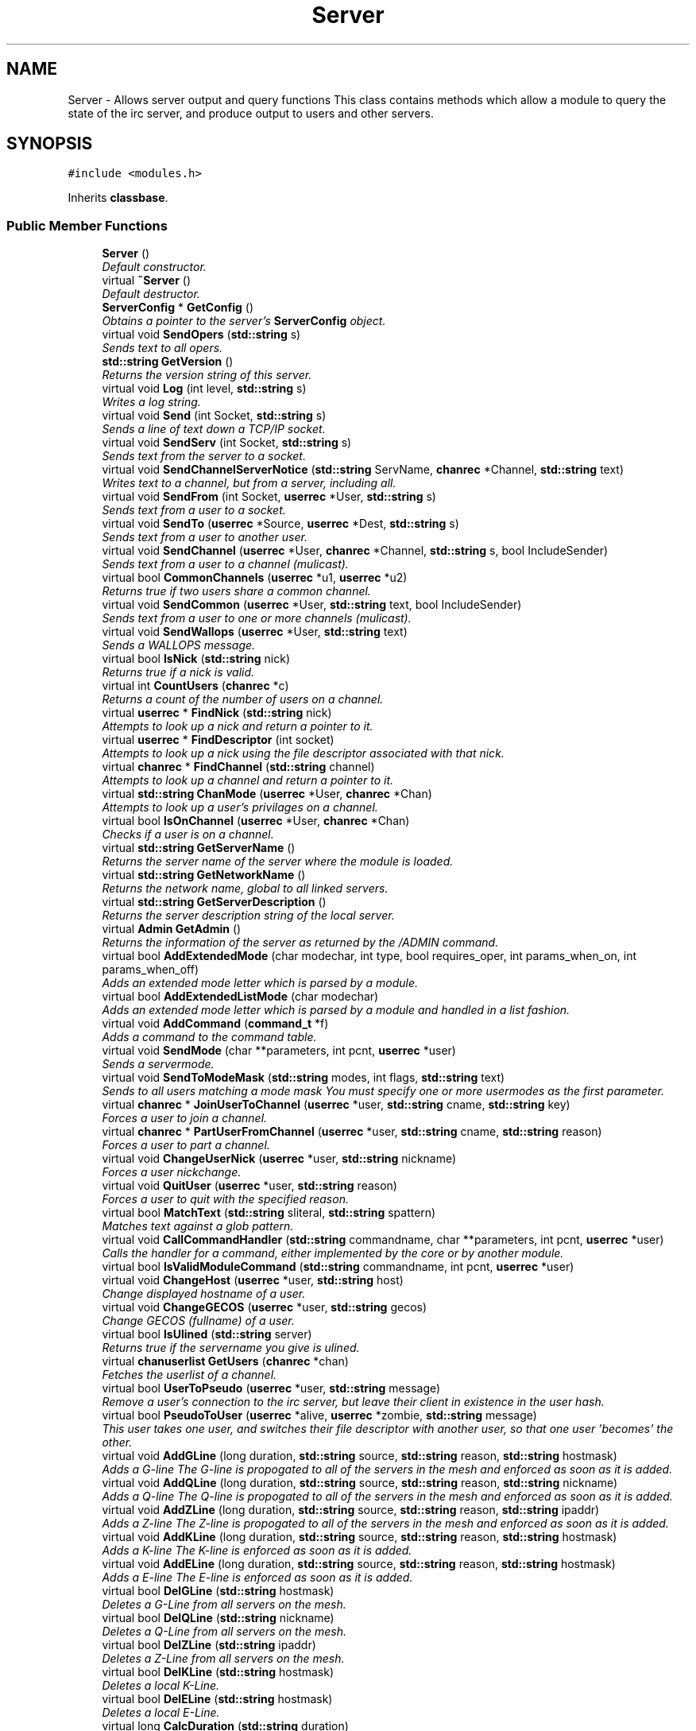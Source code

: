 .TH "Server" 3 "19 Dec 2005" "Version 1.0Betareleases" "InspIRCd" \" -*- nroff -*-
.ad l
.nh
.SH NAME
Server \- Allows server output and query functions This class contains methods which allow a module to query the state of the irc server, and produce output to users and other servers.  

.PP
.SH SYNOPSIS
.br
.PP
\fC#include <modules.h>\fP
.PP
Inherits \fBclassbase\fP.
.PP
.SS "Public Member Functions"

.in +1c
.ti -1c
.RI "\fBServer\fP ()"
.br
.RI "\fIDefault constructor. \fP"
.ti -1c
.RI "virtual \fB~Server\fP ()"
.br
.RI "\fIDefault destructor. \fP"
.ti -1c
.RI "\fBServerConfig\fP * \fBGetConfig\fP ()"
.br
.RI "\fIObtains a pointer to the server's \fBServerConfig\fP object. \fP"
.ti -1c
.RI "virtual void \fBSendOpers\fP (\fBstd::string\fP s)"
.br
.RI "\fISends text to all opers. \fP"
.ti -1c
.RI "\fBstd::string\fP \fBGetVersion\fP ()"
.br
.RI "\fIReturns the version string of this server. \fP"
.ti -1c
.RI "virtual void \fBLog\fP (int level, \fBstd::string\fP s)"
.br
.RI "\fIWrites a log string. \fP"
.ti -1c
.RI "virtual void \fBSend\fP (int Socket, \fBstd::string\fP s)"
.br
.RI "\fISends a line of text down a TCP/IP socket. \fP"
.ti -1c
.RI "virtual void \fBSendServ\fP (int Socket, \fBstd::string\fP s)"
.br
.RI "\fISends text from the server to a socket. \fP"
.ti -1c
.RI "virtual void \fBSendChannelServerNotice\fP (\fBstd::string\fP ServName, \fBchanrec\fP *Channel, \fBstd::string\fP text)"
.br
.RI "\fIWrites text to a channel, but from a server, including all. \fP"
.ti -1c
.RI "virtual void \fBSendFrom\fP (int Socket, \fBuserrec\fP *User, \fBstd::string\fP s)"
.br
.RI "\fISends text from a user to a socket. \fP"
.ti -1c
.RI "virtual void \fBSendTo\fP (\fBuserrec\fP *Source, \fBuserrec\fP *Dest, \fBstd::string\fP s)"
.br
.RI "\fISends text from a user to another user. \fP"
.ti -1c
.RI "virtual void \fBSendChannel\fP (\fBuserrec\fP *User, \fBchanrec\fP *Channel, \fBstd::string\fP s, bool IncludeSender)"
.br
.RI "\fISends text from a user to a channel (mulicast). \fP"
.ti -1c
.RI "virtual bool \fBCommonChannels\fP (\fBuserrec\fP *u1, \fBuserrec\fP *u2)"
.br
.RI "\fIReturns true if two users share a common channel. \fP"
.ti -1c
.RI "virtual void \fBSendCommon\fP (\fBuserrec\fP *User, \fBstd::string\fP text, bool IncludeSender)"
.br
.RI "\fISends text from a user to one or more channels (mulicast). \fP"
.ti -1c
.RI "virtual void \fBSendWallops\fP (\fBuserrec\fP *User, \fBstd::string\fP text)"
.br
.RI "\fISends a WALLOPS message. \fP"
.ti -1c
.RI "virtual bool \fBIsNick\fP (\fBstd::string\fP nick)"
.br
.RI "\fIReturns true if a nick is valid. \fP"
.ti -1c
.RI "virtual int \fBCountUsers\fP (\fBchanrec\fP *c)"
.br
.RI "\fIReturns a count of the number of users on a channel. \fP"
.ti -1c
.RI "virtual \fBuserrec\fP * \fBFindNick\fP (\fBstd::string\fP nick)"
.br
.RI "\fIAttempts to look up a nick and return a pointer to it. \fP"
.ti -1c
.RI "virtual \fBuserrec\fP * \fBFindDescriptor\fP (int socket)"
.br
.RI "\fIAttempts to look up a nick using the file descriptor associated with that nick. \fP"
.ti -1c
.RI "virtual \fBchanrec\fP * \fBFindChannel\fP (\fBstd::string\fP channel)"
.br
.RI "\fIAttempts to look up a channel and return a pointer to it. \fP"
.ti -1c
.RI "virtual \fBstd::string\fP \fBChanMode\fP (\fBuserrec\fP *User, \fBchanrec\fP *Chan)"
.br
.RI "\fIAttempts to look up a user's privilages on a channel. \fP"
.ti -1c
.RI "virtual bool \fBIsOnChannel\fP (\fBuserrec\fP *User, \fBchanrec\fP *Chan)"
.br
.RI "\fIChecks if a user is on a channel. \fP"
.ti -1c
.RI "virtual \fBstd::string\fP \fBGetServerName\fP ()"
.br
.RI "\fIReturns the server name of the server where the module is loaded. \fP"
.ti -1c
.RI "virtual \fBstd::string\fP \fBGetNetworkName\fP ()"
.br
.RI "\fIReturns the network name, global to all linked servers. \fP"
.ti -1c
.RI "virtual \fBstd::string\fP \fBGetServerDescription\fP ()"
.br
.RI "\fIReturns the server description string of the local server. \fP"
.ti -1c
.RI "virtual \fBAdmin\fP \fBGetAdmin\fP ()"
.br
.RI "\fIReturns the information of the server as returned by the /ADMIN command. \fP"
.ti -1c
.RI "virtual bool \fBAddExtendedMode\fP (char modechar, int type, bool requires_oper, int params_when_on, int params_when_off)"
.br
.RI "\fIAdds an extended mode letter which is parsed by a module. \fP"
.ti -1c
.RI "virtual bool \fBAddExtendedListMode\fP (char modechar)"
.br
.RI "\fIAdds an extended mode letter which is parsed by a module and handled in a list fashion. \fP"
.ti -1c
.RI "virtual void \fBAddCommand\fP (\fBcommand_t\fP *f)"
.br
.RI "\fIAdds a command to the command table. \fP"
.ti -1c
.RI "virtual void \fBSendMode\fP (char **parameters, int pcnt, \fBuserrec\fP *user)"
.br
.RI "\fISends a servermode. \fP"
.ti -1c
.RI "virtual void \fBSendToModeMask\fP (\fBstd::string\fP modes, int flags, \fBstd::string\fP text)"
.br
.RI "\fISends to all users matching a mode mask You must specify one or more usermodes as the first parameter. \fP"
.ti -1c
.RI "virtual \fBchanrec\fP * \fBJoinUserToChannel\fP (\fBuserrec\fP *user, \fBstd::string\fP cname, \fBstd::string\fP key)"
.br
.RI "\fIForces a user to join a channel. \fP"
.ti -1c
.RI "virtual \fBchanrec\fP * \fBPartUserFromChannel\fP (\fBuserrec\fP *user, \fBstd::string\fP cname, \fBstd::string\fP reason)"
.br
.RI "\fIForces a user to part a channel. \fP"
.ti -1c
.RI "virtual void \fBChangeUserNick\fP (\fBuserrec\fP *user, \fBstd::string\fP nickname)"
.br
.RI "\fIForces a user nickchange. \fP"
.ti -1c
.RI "virtual void \fBQuitUser\fP (\fBuserrec\fP *user, \fBstd::string\fP reason)"
.br
.RI "\fIForces a user to quit with the specified reason. \fP"
.ti -1c
.RI "virtual bool \fBMatchText\fP (\fBstd::string\fP sliteral, \fBstd::string\fP spattern)"
.br
.RI "\fIMatches text against a glob pattern. \fP"
.ti -1c
.RI "virtual void \fBCallCommandHandler\fP (\fBstd::string\fP commandname, char **parameters, int pcnt, \fBuserrec\fP *user)"
.br
.RI "\fICalls the handler for a command, either implemented by the core or by another module. \fP"
.ti -1c
.RI "virtual bool \fBIsValidModuleCommand\fP (\fBstd::string\fP commandname, int pcnt, \fBuserrec\fP *user)"
.br
.ti -1c
.RI "virtual void \fBChangeHost\fP (\fBuserrec\fP *user, \fBstd::string\fP host)"
.br
.RI "\fIChange displayed hostname of a user. \fP"
.ti -1c
.RI "virtual void \fBChangeGECOS\fP (\fBuserrec\fP *user, \fBstd::string\fP gecos)"
.br
.RI "\fIChange GECOS (fullname) of a user. \fP"
.ti -1c
.RI "virtual bool \fBIsUlined\fP (\fBstd::string\fP server)"
.br
.RI "\fIReturns true if the servername you give is ulined. \fP"
.ti -1c
.RI "virtual \fBchanuserlist\fP \fBGetUsers\fP (\fBchanrec\fP *chan)"
.br
.RI "\fIFetches the userlist of a channel. \fP"
.ti -1c
.RI "virtual bool \fBUserToPseudo\fP (\fBuserrec\fP *user, \fBstd::string\fP message)"
.br
.RI "\fIRemove a user's connection to the irc server, but leave their client in existence in the user hash. \fP"
.ti -1c
.RI "virtual bool \fBPseudoToUser\fP (\fBuserrec\fP *alive, \fBuserrec\fP *zombie, \fBstd::string\fP message)"
.br
.RI "\fIThis user takes one user, and switches their file descriptor with another user, so that one user 'becomes' the other. \fP"
.ti -1c
.RI "virtual void \fBAddGLine\fP (long duration, \fBstd::string\fP source, \fBstd::string\fP reason, \fBstd::string\fP hostmask)"
.br
.RI "\fIAdds a G-line The G-line is propogated to all of the servers in the mesh and enforced as soon as it is added. \fP"
.ti -1c
.RI "virtual void \fBAddQLine\fP (long duration, \fBstd::string\fP source, \fBstd::string\fP reason, \fBstd::string\fP nickname)"
.br
.RI "\fIAdds a Q-line The Q-line is propogated to all of the servers in the mesh and enforced as soon as it is added. \fP"
.ti -1c
.RI "virtual void \fBAddZLine\fP (long duration, \fBstd::string\fP source, \fBstd::string\fP reason, \fBstd::string\fP ipaddr)"
.br
.RI "\fIAdds a Z-line The Z-line is propogated to all of the servers in the mesh and enforced as soon as it is added. \fP"
.ti -1c
.RI "virtual void \fBAddKLine\fP (long duration, \fBstd::string\fP source, \fBstd::string\fP reason, \fBstd::string\fP hostmask)"
.br
.RI "\fIAdds a K-line The K-line is enforced as soon as it is added. \fP"
.ti -1c
.RI "virtual void \fBAddELine\fP (long duration, \fBstd::string\fP source, \fBstd::string\fP reason, \fBstd::string\fP hostmask)"
.br
.RI "\fIAdds a E-line The E-line is enforced as soon as it is added. \fP"
.ti -1c
.RI "virtual bool \fBDelGLine\fP (\fBstd::string\fP hostmask)"
.br
.RI "\fIDeletes a G-Line from all servers on the mesh. \fP"
.ti -1c
.RI "virtual bool \fBDelQLine\fP (\fBstd::string\fP nickname)"
.br
.RI "\fIDeletes a Q-Line from all servers on the mesh. \fP"
.ti -1c
.RI "virtual bool \fBDelZLine\fP (\fBstd::string\fP ipaddr)"
.br
.RI "\fIDeletes a Z-Line from all servers on the mesh. \fP"
.ti -1c
.RI "virtual bool \fBDelKLine\fP (\fBstd::string\fP hostmask)"
.br
.RI "\fIDeletes a local K-Line. \fP"
.ti -1c
.RI "virtual bool \fBDelELine\fP (\fBstd::string\fP hostmask)"
.br
.RI "\fIDeletes a local E-Line. \fP"
.ti -1c
.RI "virtual long \fBCalcDuration\fP (\fBstd::string\fP duration)"
.br
.RI "\fICalculates a duration This method will take a string containing a formatted duration (e.g. \fP"
.ti -1c
.RI "virtual bool \fBIsValidMask\fP (\fBstd::string\fP mask)"
.br
.RI "\fIReturns true if a nick!ident string is correctly formatted, false if otherwise. \fP"
.ti -1c
.RI "virtual \fBModule\fP * \fBFindModule\fP (\fBstd::string\fP name)"
.br
.RI "\fIThis function finds a module by name. \fP"
.ti -1c
.RI "virtual void \fBAddSocket\fP (\fBInspSocket\fP *sock)"
.br
.RI "\fIAdds a class derived from \fBInspSocket\fP to the server's socket engine. \fP"
.ti -1c
.RI "virtual void \fBDelSocket\fP (\fBInspSocket\fP *sock)"
.br
.RI "\fIDeletes a class derived from \fBInspSocket\fP from the server's socket engine. \fP"
.ti -1c
.RI "virtual void \fBRehashServer\fP ()"
.br
.in -1c
.SH "Detailed Description"
.PP 
Allows server output and query functions This class contains methods which allow a module to query the state of the irc server, and produce output to users and other servers. 

All modules should instantiate at least one copy of this class, and use its member functions to perform their tasks.
.PP
Definition at line 1114 of file modules.h.
.SH "Constructor & Destructor Documentation"
.PP 
.SS "Server::Server ()"
.PP
Default constructor. 
.PP
Creates a Server object.
.PP
Definition at line 304 of file modules.cpp.
.PP
.nf
305 {
306 }
.fi
.PP
.SS "Server::~Server ()\fC [virtual]\fP"
.PP
Default destructor. 
.PP
Destroys a Server object.
.PP
Definition at line 308 of file modules.cpp.
.PP
.nf
309 {
310 }
.fi
.PP
.SH "Member Function Documentation"
.PP 
.SS "void Server::AddCommand (\fBcommand_t\fP * f)\fC [virtual]\fP"
.PP
Adds a command to the command table. 
.PP
This allows modules to add extra commands into the command table. You must place a function within your module which is is of type handlerfunc:
.PP
typedef void (handlerfunc) (char**, int, userrec*); ... void handle_kill(char **parameters, int pcnt, userrec *user)
.PP
When the command is typed, the parameters will be placed into the parameters array (similar to argv) and the parameter count will be placed into pcnt (similar to argv). There will never be any less parameters than the 'minparams' value you specified when creating the command. The *user parameter is the class of the user which caused the command to trigger, who will always have the flag you specified in 'flags' when creating the initial command. For example to create an oper only command create the commands with flags='o'. The source parameter is used for resource tracking, and should contain the name of your module (with file extension) e.g. 'm_blarp.so'. If you place the wrong identifier here, you can cause crashes if your module is unloaded.
.PP
Definition at line 415 of file modules.cpp.
.PP
References InspIRCd::Parser.
.PP
.nf
416 {
417         ServerInstance->Parser->CreateCommand(f);
418 }
.fi
.PP
.SS "void Server::AddELine (long duration, \fBstd::string\fP source, \fBstd::string\fP reason, \fBstd::string\fP hostmask)\fC [virtual]\fP"
.PP
Adds a E-line The E-line is enforced as soon as it is added. 
.PP
The duration must be in seconds, however you can use the \fBServer::CalcDuration\fP method to convert durations into the 1w2d3h3m6s format used by /GLINE etc. The source is an arbitary string used to indicate who or what sent the data, usually this is the nickname of a person, or a server name.
.PP
Definition at line 659 of file modules.cpp.
.PP
References add_eline().
.PP
.nf
660 {
661         add_eline(duration, source.c_str(), reason.c_str(), hostmask.c_str());
662 }
.fi
.PP
.SS "bool Server::AddExtendedListMode (char modechar)\fC [virtual]\fP"
.PP
Adds an extended mode letter which is parsed by a module and handled in a list fashion. 
.PP
This call is used to implement modes like +q and +a. The characteristics of these modes are as follows:
.PP
(1) They are ALWAYS on channels, not on users, therefore their type is MT_CHANNEL
.PP
(2) They always take exactly one parameter when being added or removed
.PP
(3) They can be set multiple times, usually on users in channels
.PP
(4) The mode and its parameter are NOT stored in the channels modes structure
.PP
It is down to the module handling the mode to maintain state and determine what 'items' (e.g. users, or a banlist) have the mode set on them, and process the modes at the correct times, e.g. during access checks on channels, etc. When the extended mode is triggered the OnExtendedMode method will be triggered as above. Note that the target you are given will be a channel, if for example your mode is set 'on a user' (in for example +a) you must use \fBServer::Find\fP to locate the user the mode is operating on. Your mode handler may return 1 to handle the mode AND tell the core to display the mode change, e.g. '+aaa one two three' in the case of the mode for 'two', or it may return -1 to 'eat' the mode change, so the above example would become '+aa one three' after processing.
.PP
Definition at line 583 of file modules.cpp.
.PP
References DoAddExtendedMode(), ModeMakeList(), and MT_CHANNEL.
.PP
.nf
584 {
585         bool res = DoAddExtendedMode(modechar,MT_CHANNEL,false,1,1);
586         if (res)
587                 ModeMakeList(modechar);
588         return res;
589 }
.fi
.PP
.SS "bool Server::AddExtendedMode (char modechar, int type, bool requires_oper, int params_when_on, int params_when_off)\fC [virtual]\fP"
.PP
Adds an extended mode letter which is parsed by a module. 
.PP
This allows modules to add extra mode letters, e.g. +x for hostcloak. the 'type' parameter is either MT_CHANNEL, MT_CLIENT, or MT_SERVER, to indicate wether the mode is a channel mode, a client mode, or a server mode. requires_oper is used with MT_CLIENT type modes only to indicate the mode can only be set or unset by an oper. If this is used for MT_CHANNEL type modes it is ignored. params_when_on is the number of modes to expect when the mode is turned on (for type MT_CHANNEL only), e.g. with mode +k, this would have a value of 1. the params_when_off value has a similar value to params_when_on, except it indicates the number of parameters to expect when the mode is disabled. Modes which act in a similar way to channel mode +l (e.g. require a parameter to enable, but not to disable) should use this parameter. The function returns false if the mode is unavailable, and will not attempt to allocate another character, as this will confuse users. This also means that as only one module can claim a specific mode character, the core does not need to keep track of which modules own which modes, which speeds up operation of the server. In this version, a mode can have at most one parameter, attempting to use more parameters will have undefined effects.
.PP
Definition at line 555 of file modules.cpp.
.PP
References DEBUG, DoAddExtendedMode(), log(), MT_CLIENT, and MT_SERVER.
.PP
.nf
556 {
557         if (((modechar >= 'A') && (modechar <= 'Z')) || ((modechar >= 'a') && (modechar <= 'z')))
558         {
559                 if (type == MT_SERVER)
560                 {
561                         log(DEBUG,'*** API ERROR *** Modes of type MT_SERVER are reserved for future expansion');
562                         return false;
563                 }
564                 if (((params_when_on>0) || (params_when_off>0)) && (type == MT_CLIENT))
565                 {
566                         log(DEBUG,'*** API ERROR *** Parameters on MT_CLIENT modes are not supported');
567                         return false;
568                 }
569                 if ((params_when_on>1) || (params_when_off>1))
570                 {
571                         log(DEBUG,'*** API ERROR *** More than one parameter for an MT_CHANNEL mode is not yet supported');
572                         return false;
573                 }
574                 return DoAddExtendedMode(modechar,type,requires_oper,params_when_on,params_when_off);
575         }
576         else
577         {
578                 log(DEBUG,'*** API ERROR *** Muppet modechar detected.');
579         }
580         return false;
581 }
.fi
.PP
.SS "void Server::AddGLine (long duration, \fBstd::string\fP source, \fBstd::string\fP reason, \fBstd::string\fP hostmask)\fC [virtual]\fP"
.PP
Adds a G-line The G-line is propogated to all of the servers in the mesh and enforced as soon as it is added. 
.PP
The duration must be in seconds, however you can use the \fBServer::CalcDuration\fP method to convert durations into the 1w2d3h3m6s format used by /GLINE etc. The source is an arbitary string used to indicate who or what sent the data, usually this is the nickname of a person, or a server name.
.PP
Definition at line 639 of file modules.cpp.
.PP
References add_gline().
.PP
.nf
640 {
641         add_gline(duration, source.c_str(), reason.c_str(), hostmask.c_str());
642 }
.fi
.PP
.SS "void Server::AddKLine (long duration, \fBstd::string\fP source, \fBstd::string\fP reason, \fBstd::string\fP hostmask)\fC [virtual]\fP"
.PP
Adds a K-line The K-line is enforced as soon as it is added. 
.PP
The duration must be in seconds, however you can use the \fBServer::CalcDuration\fP method to convert durations into the 1w2d3h3m6s format used by /GLINE etc. The source is an arbitary string used to indicate who or what sent the data, usually this is the nickname of a person, or a server name.
.PP
Definition at line 654 of file modules.cpp.
.PP
References add_kline().
.PP
.nf
655 {
656         add_kline(duration, source.c_str(), reason.c_str(), hostmask.c_str());
657 }
.fi
.PP
.SS "void Server::AddQLine (long duration, \fBstd::string\fP source, \fBstd::string\fP reason, \fBstd::string\fP nickname)\fC [virtual]\fP"
.PP
Adds a Q-line The Q-line is propogated to all of the servers in the mesh and enforced as soon as it is added. 
.PP
The duration must be in seconds, however you can use the \fBServer::CalcDuration\fP method to convert durations into the 1w2d3h3m6s format used by /GLINE etc. The source is an arbitary string used to indicate who or what sent the data, usually this is the nickname of a person, or a server name.
.PP
Definition at line 644 of file modules.cpp.
.PP
References add_qline().
.PP
.nf
645 {
646         add_qline(duration, source.c_str(), reason.c_str(), nickname.c_str());
647 }
.fi
.PP
.SS "void Server::AddSocket (\fBInspSocket\fP * sock)\fC [virtual]\fP"
.PP
Adds a class derived from \fBInspSocket\fP to the server's socket engine. 
.PP
Definition at line 312 of file modules.cpp.
.PP
References module_sockets.
.PP
.nf
313 {
314         module_sockets.push_back(sock);
315 }
.fi
.PP
.SS "void Server::AddZLine (long duration, \fBstd::string\fP source, \fBstd::string\fP reason, \fBstd::string\fP ipaddr)\fC [virtual]\fP"
.PP
Adds a Z-line The Z-line is propogated to all of the servers in the mesh and enforced as soon as it is added. 
.PP
The duration must be in seconds, however you can use the \fBServer::CalcDuration\fP method to convert durations into the 1w2d3h3m6s format used by /GLINE etc. The source is an arbitary string used to indicate who or what sent the data, usually this is the nickname of a person, or a server name.
.PP
Definition at line 649 of file modules.cpp.
.PP
References add_zline().
.PP
.nf
650 {
651         add_zline(duration, source.c_str(), reason.c_str(), ipaddr.c_str());
652 }
.fi
.PP
.SS "long Server::CalcDuration (\fBstd::string\fP duration)\fC [virtual]\fP"
.PP
Calculates a duration This method will take a string containing a formatted duration (e.g. 
.PP
'1w2d') and return its value as a total number of seconds. This is the same function used internally by /GLINE etc to set the ban times.
.PP
Definition at line 689 of file modules.cpp.
.PP
References duration().
.PP
.nf
690 {
691         return duration(delta.c_str());
692 }
.fi
.PP
.SS "void Server::CallCommandHandler (\fBstd::string\fP commandname, char ** parameters, int pcnt, \fBuserrec\fP * user)\fC [virtual]\fP"
.PP
Calls the handler for a command, either implemented by the core or by another module. 
.PP
You can use this function to trigger other commands in the ircd, such as PRIVMSG, JOIN, KICK etc, or even as a method of callback. By defining command names that are untypeable for users on irc (e.g. those which contain a  or 
.br
) you may use them as callback identifiers. The first parameter to this method is the name of the command handler you wish to call, e.g. PRIVMSG. This will be a command handler previously registered by the core or wih \fBAddCommand()\fP. The second parameter is an array of parameters, and the third parameter is a count of parameters in the array. If you do not pass enough parameters to meet the minimum needed by the handler, the functiom will silently ignore it. The final parameter is the user executing the command handler, used for privilage checks, etc.
.PP
Definition at line 400 of file modules.cpp.
.PP
References InspIRCd::Parser.
.PP
.nf
401 {
402         ServerInstance->Parser->CallHandler(commandname,parameters,pcnt,user);
403 }
.fi
.PP
.SS "void Server::ChangeGECOS (\fBuserrec\fP * user, \fBstd::string\fP gecos)\fC [virtual]\fP"
.PP
Change GECOS (fullname) of a user. 
.PP
You should always call this method to change a user's GECOS rather than writing directly to the fullname member of userrec, as any change applied via this method will be propogated to any linked servers.
.PP
Definition at line 498 of file modules.cpp.
.PP
References ChangeName().
.PP
.nf
499 {
500         ChangeName(user,gecos.c_str());
501 }
.fi
.PP
.SS "void Server::ChangeHost (\fBuserrec\fP * user, \fBstd::string\fP host)\fC [virtual]\fP"
.PP
Change displayed hostname of a user. 
.PP
You should always call this method to change a user's host rather than writing directly to the dhost member of userrec, as any change applied via this method will be propogated to any linked servers.
.PP
Definition at line 493 of file modules.cpp.
.PP
References ChangeDisplayedHost().
.PP
.nf
494 {
495         ChangeDisplayedHost(user,host.c_str());
496 }
.fi
.PP
.SS "void Server::ChangeUserNick (\fBuserrec\fP * user, \fBstd::string\fP nickname)\fC [virtual]\fP"
.PP
Forces a user nickchange. 
.PP
This command works similarly to SVSNICK, and can be used to implement Q-lines etc. If you specify an invalid nickname, the nick change will be dropped and the target user will receive the error numeric for it.
.PP
Definition at line 385 of file modules.cpp.
.PP
References force_nickchange().
.PP
.nf
386 {
387         force_nickchange(user,nickname.c_str());
388 }
.fi
.PP
.SS "\fBstd::string\fP Server::ChanMode (\fBuserrec\fP * User, \fBchanrec\fP * Chan)\fC [virtual]\fP"
.PP
Attempts to look up a user's privilages on a channel. 
.PP
This function will return a string containing either @, %, +, or an empty string, representing the user's privilages upon the channel you specify.
.PP
Definition at line 523 of file modules.cpp.
.PP
References cmode().
.PP
.nf
524 {
525         return cmode(User,Chan);
526 }
.fi
.PP
.SS "bool Server::CommonChannels (\fBuserrec\fP * u1, \fBuserrec\fP * u2)\fC [virtual]\fP"
.PP
Returns true if two users share a common channel. 
.PP
This method is used internally by the NICK and QUIT commands, and the \fBServer::SendCommon\fP method.
.PP
Definition at line 471 of file modules.cpp.
.PP
References common_channels().
.PP
.nf
472 {
473         return (common_channels(u1,u2) != 0);
474 }
.fi
.PP
.SS "int Server::CountUsers (\fBchanrec\fP * c)\fC [virtual]\fP"
.PP
Returns a count of the number of users on a channel. 
.PP
This will NEVER be 0, as if the chanrec exists, it will have at least one user in the channel.
.PP
Definition at line 591 of file modules.cpp.
.PP
.nf
592 {
593         return usercount(c);
594 }
.fi
.PP
.SS "bool Server::DelELine (\fBstd::string\fP hostmask)\fC [virtual]\fP"
.PP
Deletes a local E-Line. 
.PP
Definition at line 684 of file modules.cpp.
.PP
References del_eline().
.PP
.nf
685 {
686         return del_eline(hostmask.c_str());
687 }
.fi
.PP
.SS "bool Server::DelGLine (\fBstd::string\fP hostmask)\fC [virtual]\fP"
.PP
Deletes a G-Line from all servers on the mesh. 
.PP
Definition at line 664 of file modules.cpp.
.PP
References del_gline().
.PP
.nf
665 {
666         return del_gline(hostmask.c_str());
667 }
.fi
.PP
.SS "bool Server::DelKLine (\fBstd::string\fP hostmask)\fC [virtual]\fP"
.PP
Deletes a local K-Line. 
.PP
Definition at line 679 of file modules.cpp.
.PP
References del_kline().
.PP
.nf
680 {
681         return del_kline(hostmask.c_str());
682 }
.fi
.PP
.SS "bool Server::DelQLine (\fBstd::string\fP nickname)\fC [virtual]\fP"
.PP
Deletes a Q-Line from all servers on the mesh. 
.PP
Definition at line 669 of file modules.cpp.
.PP
References del_qline().
.PP
.nf
670 {
671         return del_qline(nickname.c_str());
672 }
.fi
.PP
.SS "void Server::DelSocket (\fBInspSocket\fP * sock)\fC [virtual]\fP"
.PP
Deletes a class derived from \fBInspSocket\fP from the server's socket engine. 
.PP
Definition at line 333 of file modules.cpp.
.PP
References module_sockets.
.PP
.nf
334 {
335         for (std::vector<InspSocket*>::iterator a = module_sockets.begin(); a < module_sockets.end(); a++)
336         {
337                 if (*a == sock)
338                 {
339                         module_sockets.erase(a);
340                         return;
341                 }
342         }
343 }
.fi
.PP
.SS "bool Server::DelZLine (\fBstd::string\fP ipaddr)\fC [virtual]\fP"
.PP
Deletes a Z-Line from all servers on the mesh. 
.PP
Definition at line 674 of file modules.cpp.
.PP
References del_zline().
.PP
.nf
675 {
676         return del_zline(ipaddr.c_str());
677 }
.fi
.PP
.SS "\fBchanrec\fP * Server::FindChannel (\fBstd::string\fP channel)\fC [virtual]\fP"
.PP
Attempts to look up a channel and return a pointer to it. 
.PP
This function will return NULL if the channel does not exist.
.PP
Definition at line 518 of file modules.cpp.
.PP
References FindChan().
.PP
.nf
519 {
520         return FindChan(channel.c_str());
521 }
.fi
.PP
.SS "\fBuserrec\fP * Server::FindDescriptor (int socket)\fC [virtual]\fP"
.PP
Attempts to look up a nick using the file descriptor associated with that nick. 
.PP
This function will return NULL if the file descriptor is not associated with a valid user.
.PP
Definition at line 513 of file modules.cpp.
.PP
.nf
514 {
515         return (socket < 65536 ? fd_ref_table[socket] : NULL);
516 }
.fi
.PP
.SS "\fBModule\fP * Server::FindModule (\fBstd::string\fP name)\fC [virtual]\fP"
.PP
This function finds a module by name. 
.PP
You must provide the filename of the module. If the module cannot be found (is not loaded) the function will return NULL.
.PP
Definition at line 723 of file modules.cpp.
.PP
References MODCOUNT, ServerConfig::module_names, and modules.
.PP
.nf
724 {
725         for (int i = 0; i <= MODCOUNT; i++)
726         {
727                 if (Config->module_names[i] == name)
728                 {
729                         return modules[i];
730                 }
731         }
732         return NULL;
733 }
.fi
.PP
.SS "\fBuserrec\fP * Server::FindNick (\fBstd::string\fP nick)\fC [virtual]\fP"
.PP
Attempts to look up a nick and return a pointer to it. 
.PP
This function will return NULL if the nick does not exist.
.PP
Definition at line 508 of file modules.cpp.
.PP
References Find().
.PP
.nf
509 {
510         return Find(nick);
511 }
.fi
.PP
.SS "\fBAdmin\fP Server::GetAdmin ()\fC [virtual]\fP"
.PP
Returns the information of the server as returned by the /ADMIN command. 
.PP
See the \fBAdmin\fP class for further information of the return value. The members \fBAdmin::Nick\fP, \fBAdmin::Email\fP and \fBAdmin::Name\fP contain the information for the server where the module is loaded.
.PP
Definition at line 548 of file modules.cpp.
.PP
References ServerConfig::AdminEmail, ServerConfig::AdminName, and ServerConfig::AdminNick.
.PP
.nf
549 {
550         return Admin(Config->AdminName,Config->AdminEmail,Config->AdminNick);
551 }
.fi
.PP
.SS "\fBServerConfig\fP * Server::GetConfig ()"
.PP
Obtains a pointer to the server's \fBServerConfig\fP object. 
.PP
The \fBServerConfig\fP object contains most of the configuration data of the IRC server, as read from the config file by the core.
.PP
Definition at line 323 of file modules.cpp.
.PP
.nf
324 {
325         return Config;
326 }
.fi
.PP
.SS "\fBstd::string\fP Server::GetNetworkName ()\fC [virtual]\fP"
.PP
Returns the network name, global to all linked servers. 
.PP
Definition at line 538 of file modules.cpp.
.PP
References ServerConfig::Network.
.PP
.nf
539 {
540         return Config->Network;
541 }
.fi
.PP
.SS "\fBstd::string\fP Server::GetServerDescription ()\fC [virtual]\fP"
.PP
Returns the server description string of the local server. 
.PP
Definition at line 543 of file modules.cpp.
.PP
References ServerConfig::ServerDesc.
.PP
.nf
544 {
545         return Config->ServerDesc;
546 }
.fi
.PP
.SS "\fBstd::string\fP Server::GetServerName ()\fC [virtual]\fP"
.PP
Returns the server name of the server where the module is loaded. 
.PP
Definition at line 533 of file modules.cpp.
.PP
References ServerConfig::ServerName.
.PP
.nf
534 {
535         return Config->ServerName;
536 }
.fi
.PP
.SS "\fBchanuserlist\fP Server::GetUsers (\fBchanrec\fP * chan)\fC [virtual]\fP"
.PP
Fetches the userlist of a channel. 
.PP
This function must be here and not a member of userrec or chanrec due to include constraints.
.PP
Definition at line 373 of file modules.cpp.
.PP
References chanrec::GetUsers().
.PP
.nf
374 {
375         chanuserlist userl;
376         userl.clear();
377         std::vector<char*> *list = chan->GetUsers();
378         for (std::vector<char*>::iterator i = list->begin(); i != list->end(); i++)
379         {
380                 char* o = *i;
381                 userl.push_back((userrec*)o);
382         }
383         return userl;
384 }
.fi
.PP
.SS "\fBstd::string\fP Server::GetVersion ()"
.PP
Returns the version string of this server. 
.PP
Definition at line 328 of file modules.cpp.
.PP
References InspIRCd::GetVersionString().
.PP
.nf
329 {
330         return ServerInstance->GetVersionString();
331 }
.fi
.PP
.SS "bool Server::IsNick (\fBstd::string\fP nick)\fC [virtual]\fP"
.PP
Returns true if a nick is valid. 
.PP
Nicks for unregistered connections will return false.
.PP
Definition at line 503 of file modules.cpp.
.PP
References isnick().
.PP
.nf
504 {
505         return (isnick(nick.c_str()) != 0);
506 }
.fi
.PP
.SS "bool Server::IsOnChannel (\fBuserrec\fP * User, \fBchanrec\fP * Chan)\fC [virtual]\fP"
.PP
Checks if a user is on a channel. 
.PP
This function will return true or false to indicate if user 'User' is on channel 'Chan'.
.PP
Definition at line 528 of file modules.cpp.
.PP
References has_channel().
.PP
.nf
529 {
530         return has_channel(User,Chan);
531 }
.fi
.PP
.SS "bool Server::IsUlined (\fBstd::string\fP server)\fC [virtual]\fP"
.PP
Returns true if the servername you give is ulined. 
.PP
ULined servers have extra privilages. They are allowed to change nicknames on remote servers, change modes of clients which are on remote servers and set modes of channels where there are no channel operators for that channel on the ulined server, amongst other things. Ulined server data is also broadcast across the mesh at all times as opposed to selectively messaged in the case of normal servers, as many ulined server types (such as services) do not support meshed links and must operate in this manner.
.PP
Definition at line 395 of file modules.cpp.
.PP
References is_uline().
.PP
.nf
396 {
397         return is_uline(server.c_str());
398 }
.fi
.PP
.SS "bool Server::IsValidMask (\fBstd::string\fP mask)\fC [virtual]\fP"
.PP
Returns true if a nick!ident string is correctly formatted, false if otherwise. 
.PP
Definition at line 694 of file modules.cpp.
.PP
.nf
695 {
696         const char* dest = mask.c_str();
697         if (strchr(dest,'!')==0)
698                 return false;
699         if (strchr(dest,'@')==0)
700                 return false;
701         for (unsigned int i = 0; i < strlen(dest); i++)
702                 if (dest[i] < 32)
703                         return false;
704         for (unsigned int i = 0; i < strlen(dest); i++)
705                 if (dest[i] > 126)
706                         return false;
707         unsigned int c = 0;
708         for (unsigned int i = 0; i < strlen(dest); i++)
709                 if (dest[i] == '!')
710                         c++;
711         if (c>1)
712                 return false;
713         c = 0;
714         for (unsigned int i = 0; i < strlen(dest); i++)
715                 if (dest[i] == '@')
716                         c++;
717         if (c>1)
718                 return false;
719 
720         return true;
721 }
.fi
.PP
.SS "bool Server::IsValidModuleCommand (\fBstd::string\fP commandname, int pcnt, \fBuserrec\fP * user)\fC [virtual]\fP"
.PP
Definition at line 405 of file modules.cpp.
.PP
References InspIRCd::Parser.
.PP
.nf
406 {
407         return ServerInstance->Parser->IsValidCommand(commandname, pcnt, user);
408 }
.fi
.PP
.SS "\fBchanrec\fP * Server::JoinUserToChannel (\fBuserrec\fP * user, \fBstd::string\fP cname, \fBstd::string\fP key)\fC [virtual]\fP"
.PP
Forces a user to join a channel. 
.PP
This is similar to svsjoin and can be used to implement redirection, etc. On success, the return value is a valid pointer to a chanrec* of the channel the user was joined to. On failure, the result is NULL.
.PP
Definition at line 363 of file modules.cpp.
.PP
References add_channel().
.PP
.nf
364 {
365         return add_channel(user,cname.c_str(),key.c_str(),false);
366 }
.fi
.PP
.SS "void Server::Log (int level, \fBstd::string\fP s)\fC [virtual]\fP"
.PP
Writes a log string. 
.PP
This method writes a line of text to the log. If the level given is lower than the level given in the configuration, this command has no effect.
.PP
Definition at line 410 of file modules.cpp.
.PP
References log().
.PP
.nf
411 {
412         log(level,'%s',s.c_str());
413 }
.fi
.PP
.SS "bool Server::MatchText (\fBstd::string\fP sliteral, \fBstd::string\fP spattern)\fC [virtual]\fP"
.PP
Matches text against a glob pattern. 
.PP
Uses the ircd's internal matching function to match string against a globbing pattern, e.g. *!*@*.com Returns true if the literal successfully matches the pattern, false if otherwise.
.PP
Definition at line 350 of file modules.cpp.
.PP
.nf
351 {
352         char literal[MAXBUF],pattern[MAXBUF];
353         strlcpy(literal,sliteral.c_str(),MAXBUF);
354         strlcpy(pattern,spattern.c_str(),MAXBUF);
355         return match(literal,pattern);
356 }
.fi
.PP
.SS "\fBchanrec\fP * Server::PartUserFromChannel (\fBuserrec\fP * user, \fBstd::string\fP cname, \fBstd::string\fP reason)\fC [virtual]\fP"
.PP
Forces a user to part a channel. 
.PP
This is similar to svspart and can be used to implement redirection, etc. Although the return value of this function is a pointer to a channel record, the returned data is undefined and should not be read or written to. This behaviour may be changed in a future version.
.PP
Definition at line 368 of file modules.cpp.
.PP
References del_channel().
.PP
.nf
369 {
370         return del_channel(user,cname.c_str(),reason.c_str(),false);
371 }
.fi
.PP
.SS "bool Server::PseudoToUser (\fBuserrec\fP * alive, \fBuserrec\fP * zombie, \fBstd::string\fP message)\fC [virtual]\fP"
.PP
This user takes one user, and switches their file descriptor with another user, so that one user 'becomes' the other. 
.PP
The user in 'alive' is booted off the server with the given message. The user referred to by 'zombie' should have previously been locked with Server::ZombifyUser, otherwise stale sockets and file descriptor leaks can occur. After this call, the pointer to alive will be invalid, and the pointer to zombie will be equivalent in effect to the old pointer to alive.
.PP
Definition at line 609 of file modules.cpp.
.PP
References userrec::chans, userrec::ClearBuffer(), connection::fd, FD_MAGIC_NUMBER, connection::host, userrec::ident, kill_link(), chanrec::name, userrec::nick, chanrec::setby, chanrec::topic, chanrec::topicset, Write(), WriteFrom(), and WriteServ().
.PP
.nf
610 {
611         zombie->fd = alive->fd;
612         alive->fd = FD_MAGIC_NUMBER;
613         alive->ClearBuffer();
614         Write(zombie->fd,':%s!%s@%s NICK %s',alive->nick,alive->ident,alive->host,zombie->nick);
615         kill_link(alive,message.c_str());
616         fd_ref_table[zombie->fd] = zombie;
617         for (unsigned int i = 0; i < zombie->chans.size(); i++)
618         {
619                 if (zombie->chans[i].channel != NULL)
620                 {
621                         if (zombie->chans[i].channel->name)
622                         {
623                                 chanrec* Ptr = zombie->chans[i].channel;
624                                 WriteFrom(zombie->fd,zombie,'JOIN %s',Ptr->name);
625                                 if (Ptr->topicset)
626                                 {
627                                         WriteServ(zombie->fd,'332 %s %s :%s', zombie->nick, Ptr->name, Ptr->topic);
628                                         WriteServ(zombie->fd,'333 %s %s %s %d', zombie->nick, Ptr->name, Ptr->setby, Ptr->topicset);
629                                 }
630                                 userlist(zombie,Ptr);
631                                 WriteServ(zombie->fd,'366 %s %s :End of /NAMES list.', zombie->nick, Ptr->name);
632 
633                         }
634                 }
635         }
636         return true;
637 }
.fi
.PP
.SS "void Server::QuitUser (\fBuserrec\fP * user, \fBstd::string\fP reason)\fC [virtual]\fP"
.PP
Forces a user to quit with the specified reason. 
.PP
To the user, it will appear as if they typed /QUIT themselves, except for the fact that this function may bypass the quit prefix specified in the config file.
.PP
WARNING!
.PP
Once you call this function, userrec* user will immediately become INVALID. You MUST NOT write to, or read from this pointer after calling the QuitUser method UNDER ANY CIRCUMSTANCES! The best course of action after calling this method is to immediately bail from your handler.
.PP
Definition at line 390 of file modules.cpp.
.PP
References kill_link().
.PP
.nf
391 {
392         kill_link(user,reason.c_str());
393 }
.fi
.PP
.SS "void Server::RehashServer ()\fC [virtual]\fP"
.PP
Definition at line 317 of file modules.cpp.
.PP
References ServerConfig::Read(), and WriteOpers().
.PP
.nf
318 {
319         WriteOpers('*** Rehashing config file');
320         Config->Read(false,NULL);
321 }
.fi
.PP
.SS "void Server::Send (int Socket, \fBstd::string\fP s)\fC [virtual]\fP"
.PP
Sends a line of text down a TCP/IP socket. 
.PP
This method writes a line of text to an established socket, cutting it to 510 characters plus a carriage return and linefeed if required.
.PP
Definition at line 425 of file modules.cpp.
.PP
References Write().
.PP
.nf
426 {
427         Write(Socket,'%s',s.c_str());
428 }
.fi
.PP
.SS "void Server::SendChannel (\fBuserrec\fP * User, \fBchanrec\fP * Channel, \fBstd::string\fP s, bool IncludeSender)\fC [virtual]\fP"
.PP
Sends text from a user to a channel (mulicast). 
.PP
This method writes a line of text to a channel, with the given user's nick/ident /host combination prepended, as used in PRIVMSG etc commands (see RFC 1459). If the IncludeSender flag is set, then the text is also sent back to the user from which it originated, as seen in MODE (see RFC 1459).
.PP
Definition at line 459 of file modules.cpp.
.PP
References ChanExceptSender(), and WriteChannel().
.PP
.nf
460 {
461         if (IncludeSender)
462         {
463                 WriteChannel(Channel,User,'%s',s.c_str());
464         }
465         else
466         {
467                 ChanExceptSender(Channel,User,'%s',s.c_str());
468         }
469 }
.fi
.PP
.SS "void Server::SendChannelServerNotice (\fBstd::string\fP ServName, \fBchanrec\fP * Channel, \fBstd::string\fP text)\fC [virtual]\fP"
.PP
Writes text to a channel, but from a server, including all. 
.PP
This can be used to send server notices to a group of users.
.PP
Definition at line 454 of file modules.cpp.
.PP
.nf
455 {
456         WriteChannelWithServ((char*)ServName.c_str(), Channel, '%s', text.c_str());
457 }
.fi
.PP
.SS "void Server::SendCommon (\fBuserrec\fP * User, \fBstd::string\fP text, bool IncludeSender)\fC [virtual]\fP"
.PP
Sends text from a user to one or more channels (mulicast). 
.PP
This method writes a line of text to all users which share a common channel with a given user, with the user's nick/ident/host combination prepended, as used in PRIVMSG etc commands (see RFC 1459). If the IncludeSender flag is set, then the text is also sent back to the user from which it originated, as seen in NICK (see RFC 1459). Otherwise, it is only sent to the other recipients, as seen in QUIT.
.PP
Definition at line 476 of file modules.cpp.
.PP
References WriteCommon(), and WriteCommonExcept().
.PP
.nf
477 {
478         if (IncludeSender)
479         {
480                 WriteCommon(User,'%s',text.c_str());
481         }
482         else
483         {
484                 WriteCommonExcept(User,'%s',text.c_str());
485         }
486 }
.fi
.PP
.SS "void Server::SendFrom (int Socket, \fBuserrec\fP * User, \fBstd::string\fP s)\fC [virtual]\fP"
.PP
Sends text from a user to a socket. 
.PP
This method writes a line of text to an established socket, with the given user's nick/ident /host combination prepended, as used in PRIVSG etc commands (see RFC 1459)
.PP
Definition at line 435 of file modules.cpp.
.PP
References WriteFrom().
.PP
.nf
436 {
437         WriteFrom(Socket,User,'%s',s.c_str());
438 }
.fi
.PP
.SS "void Server::SendMode (char ** parameters, int pcnt, \fBuserrec\fP * user)\fC [virtual]\fP"
.PP
Sends a servermode. 
.PP
you must format the parameters array with the target, modes and parameters for those modes.
.PP
For example:
.PP
char *modes[3];
.PP
modes[0] = ChannelName;
.PP
modes[1] = '+o';
.PP
modes[2] = user->nick;
.PP
Srv->SendMode(modes,3,user);
.PP
The modes will originate from the server where the command was issued, however responses (e.g. numerics) will be sent to the user you provide as the third parameter. You must be sure to get the number of parameters correct in the pcnt parameter otherwise you could leave your server in an unstable state!
.PP
Definition at line 420 of file modules.cpp.
.PP
References InspIRCd::ModeGrok, and ModeParser::ServerMode().
.PP
.nf
421 {
422         ServerInstance->ModeGrok->ServerMode(parameters,pcnt,user);
423 }
.fi
.PP
.SS "void Server::SendOpers (\fBstd::string\fP s)\fC [virtual]\fP"
.PP
Sends text to all opers. 
.PP
This method sends a server notice to all opers with the usermode +s.
.PP
Definition at line 345 of file modules.cpp.
.PP
References WriteOpers().
.PP
.nf
346 {
347         WriteOpers('%s',s.c_str());
348 }
.fi
.PP
.SS "void Server::SendServ (int Socket, \fBstd::string\fP s)\fC [virtual]\fP"
.PP
Sends text from the server to a socket. 
.PP
This method writes a line of text to an established socket, with the servername prepended as used by numerics (see RFC 1459)
.PP
Definition at line 430 of file modules.cpp.
.PP
References WriteServ().
.PP
.nf
431 {
432         WriteServ(Socket,'%s',s.c_str());
433 }
.fi
.PP
.SS "void Server::SendTo (\fBuserrec\fP * Source, \fBuserrec\fP * Dest, \fBstd::string\fP s)\fC [virtual]\fP"
.PP
Sends text from a user to another user. 
.PP
This method writes a line of text to a user, with a user's nick/ident /host combination prepended, as used in PRIVMSG etc commands (see RFC 1459) If you specify NULL as the source, then the data will originate from the local server, e.g. instead of:
.PP
:user!ident TEXT
.PP
The format will become:
.PP
:localserver TEXT
.PP
Which is useful for numerics and server notices to single users, etc.
.PP
Definition at line 440 of file modules.cpp.
.PP
References connection::fd, Write(), and WriteTo().
.PP
.nf
441 {
442         if (!Source)
443         {
444                 // if source is NULL, then the message originates from the local server
445                 Write(Dest->fd,':%s %s',this->GetServerName().c_str(),s.c_str());
446         }
447         else
448         {
449                 // otherwise it comes from the user specified
450                 WriteTo(Source,Dest,'%s',s.c_str());
451         }
452 }
.fi
.PP
.SS "void Server::SendToModeMask (\fBstd::string\fP modes, int flags, \fBstd::string\fP text)\fC [virtual]\fP"
.PP
Sends to all users matching a mode mask You must specify one or more usermodes as the first parameter. 
.PP
These can be RFC specified modes such as +i, or module provided modes, including ones provided by your own module. In the second parameter you must place a flag value which indicates wether the modes you have given will be logically ANDed or OR'ed. You may use one of either WM_AND or WM_OR. for example, if you were to use:
.PP
Serv->SendToModeMask('xi', WM_OR, 'm00');
.PP
Then the text 'm00' will be sent to all users with EITHER mode x or i. Conversely if you used WM_AND, the user must have both modes set to receive the message.
.PP
Definition at line 358 of file modules.cpp.
.PP
.nf
359 {
360         WriteMode(modes.c_str(),flags,'%s',text.c_str());
361 }
.fi
.PP
.SS "void Server::SendWallops (\fBuserrec\fP * User, \fBstd::string\fP text)\fC [virtual]\fP"
.PP
Sends a WALLOPS message. 
.PP
This method writes a WALLOPS message to all users with the +w flag, originating from the specified user.
.PP
Definition at line 488 of file modules.cpp.
.PP
References WriteWallOps().
.PP
.nf
489 {
490         WriteWallOps(User,false,'%s',text.c_str());
491 }
.fi
.PP
.SS "bool Server::UserToPseudo (\fBuserrec\fP * user, \fBstd::string\fP message)\fC [virtual]\fP"
.PP
Remove a user's connection to the irc server, but leave their client in existence in the user hash. 
.PP
When you call this function, the user's file descriptor will be replaced with the value of FD_MAGIC_NUMBER and their old file descriptor will be closed. This idle client will remain until it is restored with a valid file descriptor, or is removed from IRC by an operator After this call, the pointer to user will be invalid.
.PP
Definition at line 597 of file modules.cpp.
.PP
References userrec::ClearBuffer(), SocketEngine::DelFd(), connection::fd, FD_MAGIC_NUMBER, connection::host, userrec::ident, InspIRCd::SE, and Write().
.PP
.nf
598 {
599         unsigned int old_fd = user->fd;
600         user->fd = FD_MAGIC_NUMBER;
601         user->ClearBuffer();
602         Write(old_fd,'ERROR :Closing link (%s@%s) [%s]',user->ident,user->host,message.c_str());
603         ServerInstance->SE->DelFd(old_fd);
604         shutdown(old_fd,2);
605         close(old_fd);
606         return true;
607 }
.fi
.PP


.SH "Author"
.PP 
Generated automatically by Doxygen for InspIRCd from the source code.
